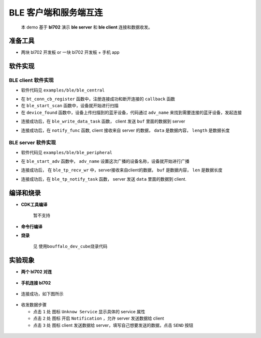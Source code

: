 BLE 客户端和服务端互连
=======================

   本 demo 基于 **bl702** 演示 **ble server** 和 **ble client** 连接和数据收发。

准备工具
-----------------------

- 两块 bl702 开发板 or 一块 bl702 开发板 + 手机 app

软件实现
-----------------------

BLE client 软件实现
^^^^^^^^^^^^^^^^^^^^^^^^

-  软件代码见 ``examples/ble/ble_central``

.. code-block:: C
    :linenos:

    static struct bt_conn_cb ble_tp_conn_callbacks = {
     .connected = ble_tp_connected,
     .disconnected = ble_tp_disconnected,
    }

    void ble_tp_init()
    {
        if( !isRegister )
        {
            isRegister = 1;
            bt_conn_cb_register(&ble_tp_conn_callbacks);
        }
    }

-  在 ``bt_conn_cb_register`` 函数中，注册连接成功和断开连接的 ``callback`` 函数

-  在 ``ble_start_scan`` 函数中，设备就开始进行扫描

-  在 ``device_found`` 函数中，设备上传扫描到的蓝牙设备，代码通过 ``adv_name`` 来找到需要连接的蓝牙设备，发起连接

.. code-block:: C
    :linenos:

    static void ble_write_data_task(void *pvParameters)
    {
        int error;
        uint8_t buf[20] = {0,1,2,3,4,5,6,7,8,9,10,11,12,13,14,15,16,17,18,19};
        while(1)
       {
            k_sem_take(&write_data_poll_sem, K_FOREVER);      
            BT_WARN("ble_write_data\r\n");
            // Send data to server
            error =  bt_gatt_write_without_response(ble_tp_conn,char_hdl.tp_wr_hdl,buf,20,0);
            BT_WARN("Write Complete (err %d)\r\n", error);
       }
    }

-  连接成功后，在 ``ble_write_data_task`` 函数， client 发送 ``buf`` 里面的数据到 server

.. code-block:: C
    :linenos:

    static u8_t notify_func(struct bt_conn *conn,struct bt_gatt_subscribe_params *params,const void *data, u16_t length);

- 连接成功后，在 ``notify_func`` 函数, client 接收来自 server 的数据， ``data`` 是数据内容， ``length`` 是数据长度


BLE server 软件实现
^^^^^^^^^^^^^^^^^^^^^^^^

- 软件代码见 ``examples/ble/ble_peripheral``

.. code-block:: C
    :linenos:

    int ble_start_adv(void)
    {    
        struct bt_le_adv_param adv_param = {
            //options:3, connectable undirected, adv one time
            .options = 3, \
            .interval_min = BT_GAP_ADV_FAST_INT_MIN_3, \
            .interval_max = BT_GAP_ADV_FAST_INT_MAX_3, \
        };

        
        char *adv_name = "BL_TEST_01"; // This name must be the same as adv_name in ble_central
        uint8_t data[1] = {(BT_LE_AD_LIMITED | BT_LE_AD_NO_BREDR)};
        uint8_t data_uuid[2] = {0x12, 0x18};//0x1812
        uint8_t data_appearance[2] = {0x80, 0x01};//0x0180
        uint8_t data_manu[4] = {0x71, 0x01, 0x04, 0x13};
        struct bt_data adv_data[] = {
                BT_DATA(BT_DATA_FLAGS, data, 1),
                BT_DATA(BT_DATA_UUID16_ALL, data_uuid, sizeof(data_uuid)),
                BT_DATA(BT_DATA_GAP_APPEARANCE, data_appearance, sizeof(data_appearance)),
                BT_DATA(BT_DATA_NAME_COMPLETE, adv_name, strlen(adv_name)),
                BT_DATA(BT_DATA_MANUFACTURER_DATA, data_manu, sizeof(data_manu))
            };


        return bt_le_adv_start(&adv_param, adv_data, ARRAY_SIZE(adv_data), NULL, 0);
    }

-  在 ``ble_start_adv`` 函数中， ``adv_name`` 设置这次广播的设备名称，设备就开始进行广播

.. code-block:: C
    :linenos:

    static int ble_tp_recv_wr(struct bt_conn *conn, const struct bt_gatt_attr *attr,const void *buf, u16_t len, u16_t offset, u8_t flags);

-  连接成功后， 在 ``ble_tp_recv_wr`` 中，server接收来自client的数据， ``buf`` 是数据内容， ``len`` 是数据长度

.. code-block:: C
    :linenos:

    static void ble_tp_notify_task(void *pvParameters)
    {
        int err = -1;
        char data[244] = {0x01, 0x02, 0x03, 0x04, 0x05, 0x06, 0x07, 0x08, 0x09};
        k_sem_give(&notify_poll_sem);
        while(1)
        {  
            k_sem_take(&notify_poll_sem, K_FOREVER); 
            //send data to client
            err = bt_gatt_notify(ble_tp_conn, get_attr(BT_CHAR_BLE_TP_NOT_ATTR_VAL_INDEX), data, (tx_mtu_size - 3));
            BT_WARN("ble tp send notify : %d\n", err);

        }
    }

-  连接成功后，在 ``ble_tp_notify_task`` 函数， server 发送 ``data`` 里面的数据到 client.


编译和烧录
-----------------------------

- **CDK工具编译**

    暂不支持

- **命令行编译**

.. code-block:: bash
   :linenos:

    $ cd <sdk_path>/bl_mcu_sdk
    $ make BOARD=bl706_iot APP=ble_peripheral SUPPORT_FREERTOS=y SUPPORT_FLOAT=y SUPPORT_BLE=y

.. code-block:: bash
   :linenos:

    $ cd <sdk_path>/bl_mcu_sdk
    $ make BOARD=bl706_iot APP=ble_central SUPPORT_FREERTOS=y SUPPORT_FLOAT=y SUPPORT_BLE=y


- **烧录**

    见 ``使用bouffalo_dev_cube烧录代码``

实验现象
-----------------------------

- **两个 bl702 对连**

.. figure:: img/ble_client.png
    :alt:

.. figure:: img/ble_server.png
    :alt:

    
- **手机连接 bl702**

.. figure:: img/phone_connect.jpg
    :alt:

-  连接成功，如下图所示

.. figure:: img/phone_connected.png
    :alt:

-  收发数据步骤

   -  点击 ``1`` 处 图标 ``Unknow Service`` 显示具体的 service 属性

   -  点击 ``2`` 处 图标 开启 ``Notification`` ，允许 server 发送数据给 client

   -  点击 ``3`` 处 图标 client 发送数据给 server，填写自己想要发送的数据，点击 ``SEND`` 按钮


.. figure:: img/ble_data.png
    :alt:

.. figure:: img/receive_data.png
    :alt:

.. figure:: img/write_data.jpg
    :alt:



